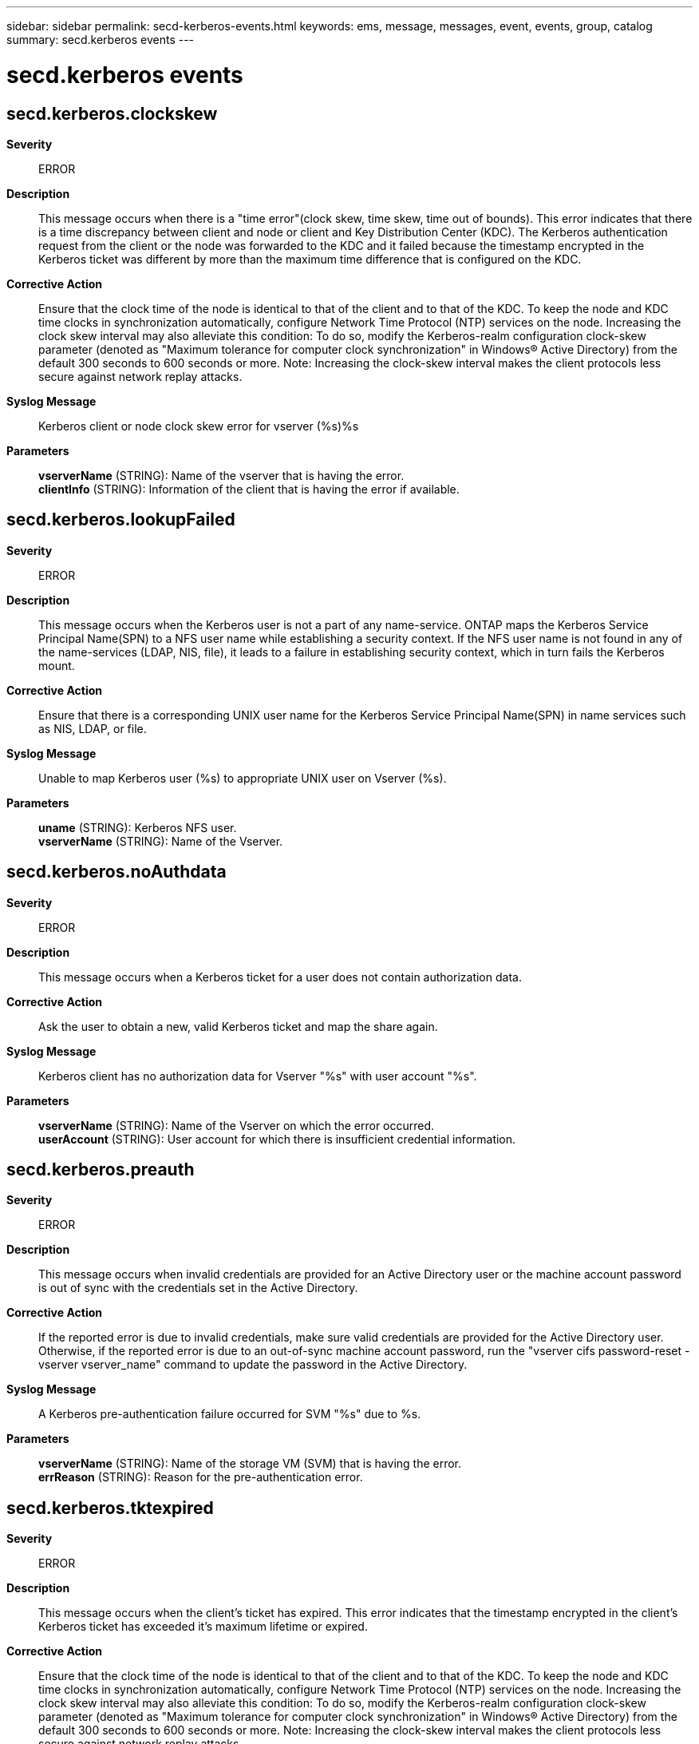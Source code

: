 ---
sidebar: sidebar
permalink: secd-kerberos-events.html
keywords: ems, message, messages, event, events, group, catalog
summary: secd.kerberos events
---

= secd.kerberos events
:toclevels: 1
:hardbreaks:
:nofooter:
:icons: font
:linkattrs:
:imagesdir: ./media/

== secd.kerberos.clockskew
*Severity*::
ERROR
*Description*::
This message occurs when there is a "time error"(clock skew, time skew, time out of bounds). This error indicates that there is a time discrepancy between client and node or client and Key Distribution Center (KDC). The Kerberos authentication request from the client or the node was forwarded to the KDC and it failed because the timestamp encrypted in the Kerberos ticket was different by more than the maximum time difference that is configured on the KDC.
*Corrective Action*::
Ensure that the clock time of the node is identical to that of the client and to that of the KDC. To keep the node and KDC time clocks in synchronization automatically, configure Network Time Protocol (NTP) services on the node. Increasing the clock skew interval may also alleviate this condition: To do so, modify the Kerberos-realm configuration clock-skew parameter (denoted as "Maximum tolerance for computer clock synchronization" in Windows(R) Active Directory) from the default 300 seconds to 600 seconds or more. Note: Increasing the clock-skew interval makes the client protocols less secure against network replay attacks.
*Syslog Message*::
Kerberos client or node clock skew error for vserver (%s)%s
*Parameters*::
*vserverName* (STRING): Name of the vserver that is having the error.
*clientInfo* (STRING): Information of the client that is having the error if available.

== secd.kerberos.lookupFailed
*Severity*::
ERROR
*Description*::
This message occurs when the Kerberos user is not a part of any name-service. ONTAP maps the Kerberos Service Principal Name(SPN) to a NFS user name while establishing a security context. If the NFS user name is not found in any of the name-services (LDAP, NIS, file), it leads to a failure in establishing security context, which in turn fails the Kerberos mount.
*Corrective Action*::
Ensure that there is a corresponding UNIX user name for the Kerberos Service Principal Name(SPN) in name services such as NIS, LDAP, or file.
*Syslog Message*::
Unable to map Kerberos user (%s) to appropriate UNIX user on Vserver (%s).
*Parameters*::
*uname* (STRING): Kerberos NFS user.
*vserverName* (STRING): Name of the Vserver.

== secd.kerberos.noAuthdata
*Severity*::
ERROR
*Description*::
This message occurs when a Kerberos ticket for a user does not contain authorization data.
*Corrective Action*::
Ask the user to obtain a new, valid Kerberos ticket and map the share again.
*Syslog Message*::
Kerberos client has no authorization data for Vserver "%s" with user account "%s".
*Parameters*::
*vserverName* (STRING): Name of the Vserver on which the error occurred.
*userAccount* (STRING): User account for which there is insufficient credential information.

== secd.kerberos.preauth
*Severity*::
ERROR
*Description*::
This message occurs when invalid credentials are provided for an Active Directory user or the machine account password is out of sync with the credentials set in the Active Directory.
*Corrective Action*::
If the reported error is due to invalid credentials, make sure valid credentials are provided for the Active Directory user. Otherwise, if the reported error is due to an out-of-sync machine account password, run the "vserver cifs password-reset -vserver vserver_name" command to update the password in the Active Directory.
*Syslog Message*::
A Kerberos pre-authentication failure occurred for SVM "%s" due to %s.
*Parameters*::
*vserverName* (STRING): Name of the storage VM (SVM) that is having the error.
*errReason* (STRING): Reason for the pre-authentication error.

== secd.kerberos.tktexpired
*Severity*::
ERROR
*Description*::
This message occurs when the client's ticket has expired. This error indicates that the timestamp encrypted in the client's Kerberos ticket has exceeded it's maximum lifetime or expired.
*Corrective Action*::
Ensure that the clock time of the node is identical to that of the client and to that of the KDC. To keep the node and KDC time clocks in synchronization automatically, configure Network Time Protocol (NTP) services on the node. Increasing the clock skew interval may also alleviate this condition: To do so, modify the Kerberos-realm configuration clock-skew parameter (denoted as "Maximum tolerance for computer clock synchronization" in Windows(R) Active Directory) from the default 300 seconds to 600 seconds or more. Note: Increasing the clock-skew interval makes the client protocols less secure against network replay attacks.
*Syslog Message*::
Kerberos client ticket has expired for vserver (%s)%s
*Parameters*::
*vserverName* (STRING): Name of the vserver that is having the error.
*clientInfo* (STRING): Information of the client that is having the error if available.

== secd.kerberos.tktnyv
*Severity*::
ERROR
*Description*::
This message occurs when the client presented a ticket to the server that is not yet valid (in relationship to the server time). This error indicates that the clocks on the KDC and the client are not synchronized.
*Corrective Action*::
Ensure that the clock time of the node is identical to that of the client and to that of the KDC. To keep the node and KDC time clocks in synchronization automatically, configure Network Time Protocol (NTP) services on the node. Increasing the clock skew interval may also alleviate this condition: To do so, modify the Kerberos-realm configuration clock-skew parameter (denoted as "Maximum tolerance for computer clock synchronization" in Windows(R) Active Directory) from the default 300 seconds to 600 seconds or more. Note: Increasing the clock-skew interval makes the client protocols less secure against network replay attacks.
*Syslog Message*::
Kerberos client ticket not yet valid for vserver (%s)%s
*Parameters*::
*vserverName* (STRING): Name of the vserver that is having the error.
*clientInfo* (STRING): Information of the client that is having the error if available.
